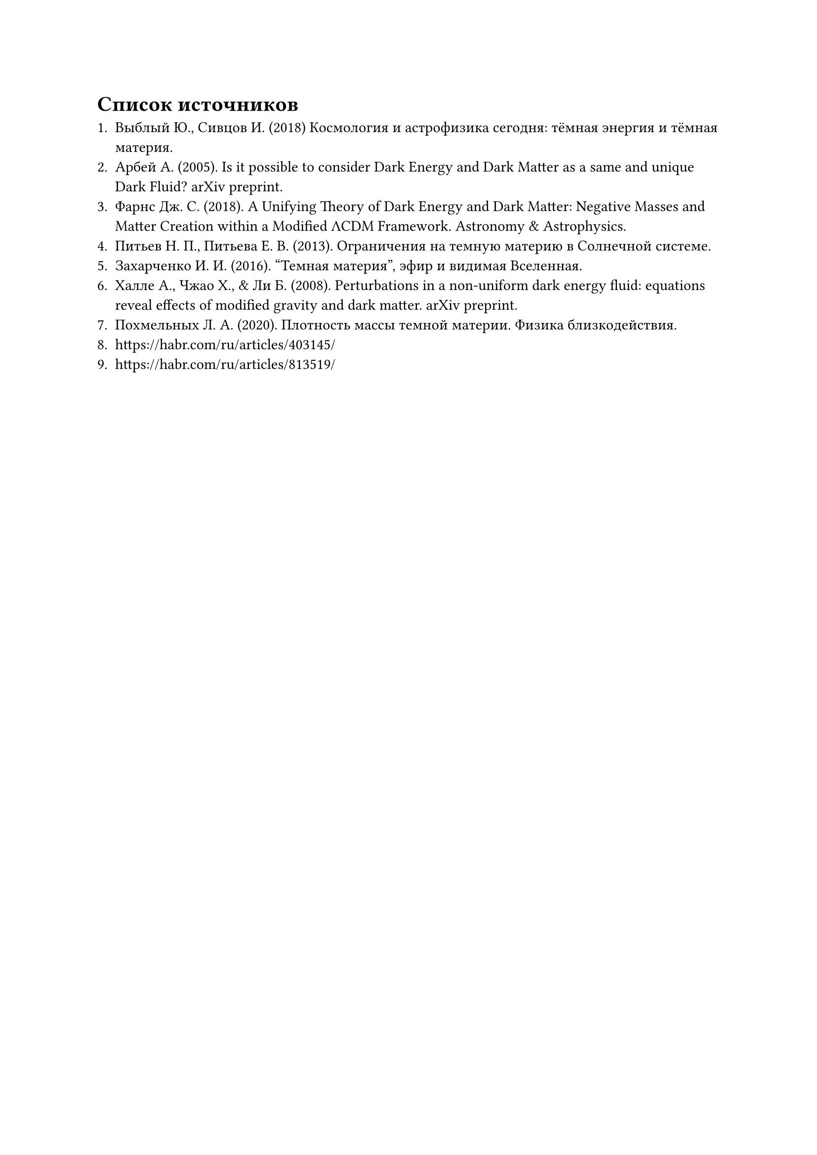 = Список источников

1. Выблый Ю., Сивцов И. (2018) Космология и астрофизика сегодня: тёмная энергия и тёмная материя.
2. Арбей А. (2005). Is it possible to consider Dark Energy and Dark Matter as a same and unique Dark Fluid? arXiv preprint. 
3. Фарнс Дж. С. (2018). A Unifying Theory of Dark Energy and Dark Matter: Negative Masses and Matter Creation within a Modified ΛCDM Framework. Astronomy & Astrophysics. 
4. Питьев Н. П., Питьева Е. В. (2013). Ограничения на темную материю в Солнечной системе. 
5. Захарченко И. И. (2016). "Темная материя", эфир и видимая Вселенная. 
6. Халле А., Чжао Х., & Ли Б. (2008). Perturbations in a non-uniform dark energy fluid: equations reveal effects of modified gravity and dark matter. arXiv preprint. 
7. Похмельных Л. А. (2020). Плотность массы темной материи. Физика близкодействия. 
8. https://habr.com/ru/articles/403145/
9. https://habr.com/ru/articles/813519/

